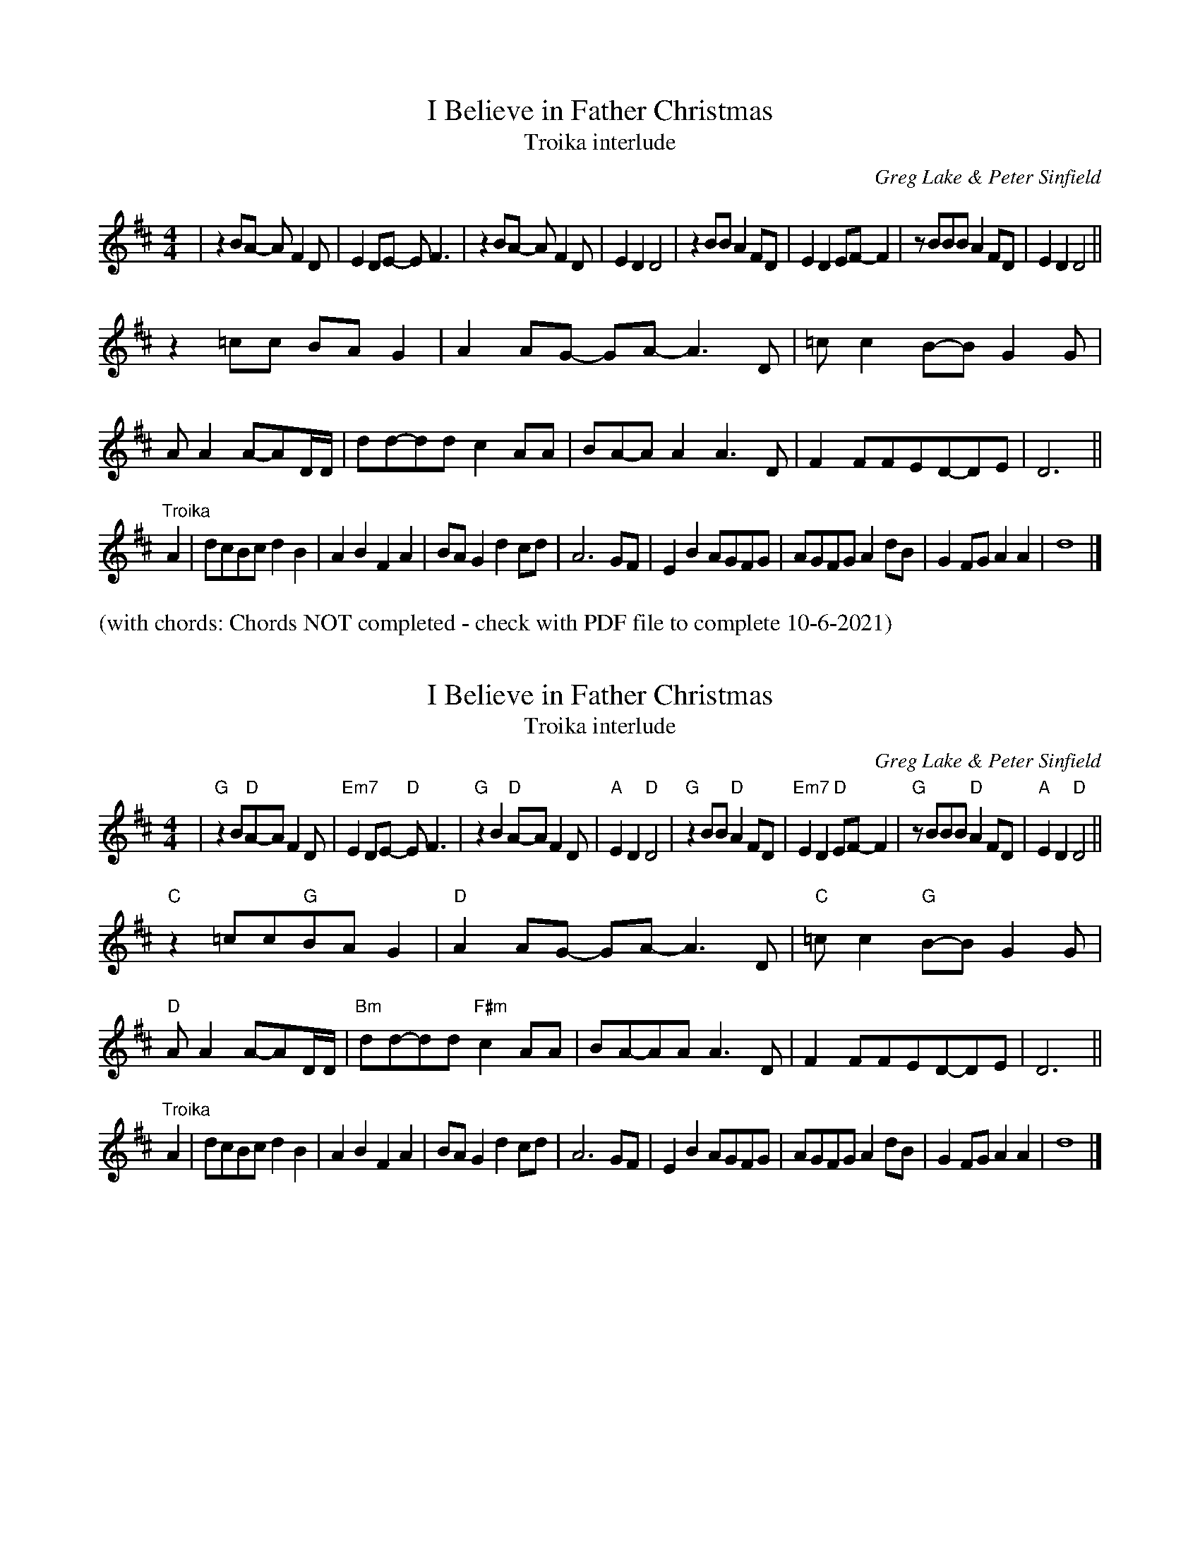 % I Believe in Father Christmas


X: 1
T: I Believe in Father Christmas
T: Troika interlude
C: Greg Lake & Peter Sinfield
Z: DW
M: 4/4
L: 1/4
K: D
| zB/A/ -A/FD/ | ED/E/ -E<F | zB/A/   -A/FD/ | EDD2 \
| zB/B/  AF/D/ | ED  E/F/-F | z/B/B/B/ AF/D/ | EDD2 ||
  z=c/c/    B/A/G | AA/G/- G/A/-A>D | =c/cB/-B/GG/ | A/AA/-A/D/4D/4 \
| d/d/-d/d/ cA/A/ | B/A/-A/A /A>D | FF/F/E/D/-D/E/ | D3 ||
"^Troika"A \
| d/c/B/c/dB | ABFA | B/A/Gdc/d/ | A3G/F/ | EBA/G/F/G/ | A/G/F/G/Ad/B/ | GF/G/AA | d4 |]


%%text (with chords: Chords NOT completed - check with PDF file to complete 10-6-2021)
X: 1
T: I Believe in Father Christmas
T: Troika interlude
C: Greg Lake & Peter Sinfield
Z: DW
M: 4/4
L: 1/4
K: D
| "G"zB/"D"A/-A/FD/ | "Em7"ED/E/- "D"E<F | "G"zB"D"A/-A/FD/ | "A"ED"D"D2 \
| "G"zB/B/"D"AF/D/ | "Em7"ED "D"E/F/-F | "G"z/B/B/B/"D"AF/D/ | "A"ED"D"D2 ||
"C"z=c/c/"G"B/A/G | "D"AA/G/ -G/A/-A>D | "C"=c/c"G"B/-B/GG/ | "D"A/AA/-A/D/4D/4 \
| "Bm"d/d/-d/d/"F#m"cA/A/ | B/A/-A/A/ A>D | FF/F/E/D/-D/E/ | D3 ||
"^Troika"A \
| d/c/B/c/dB | ABFA | B/A/Gdc/d/ | A3G/F/ \
| EBA/G/F/G/ | A/G/F/G/Ad/B/ | GF/G/AA | d4 |]

